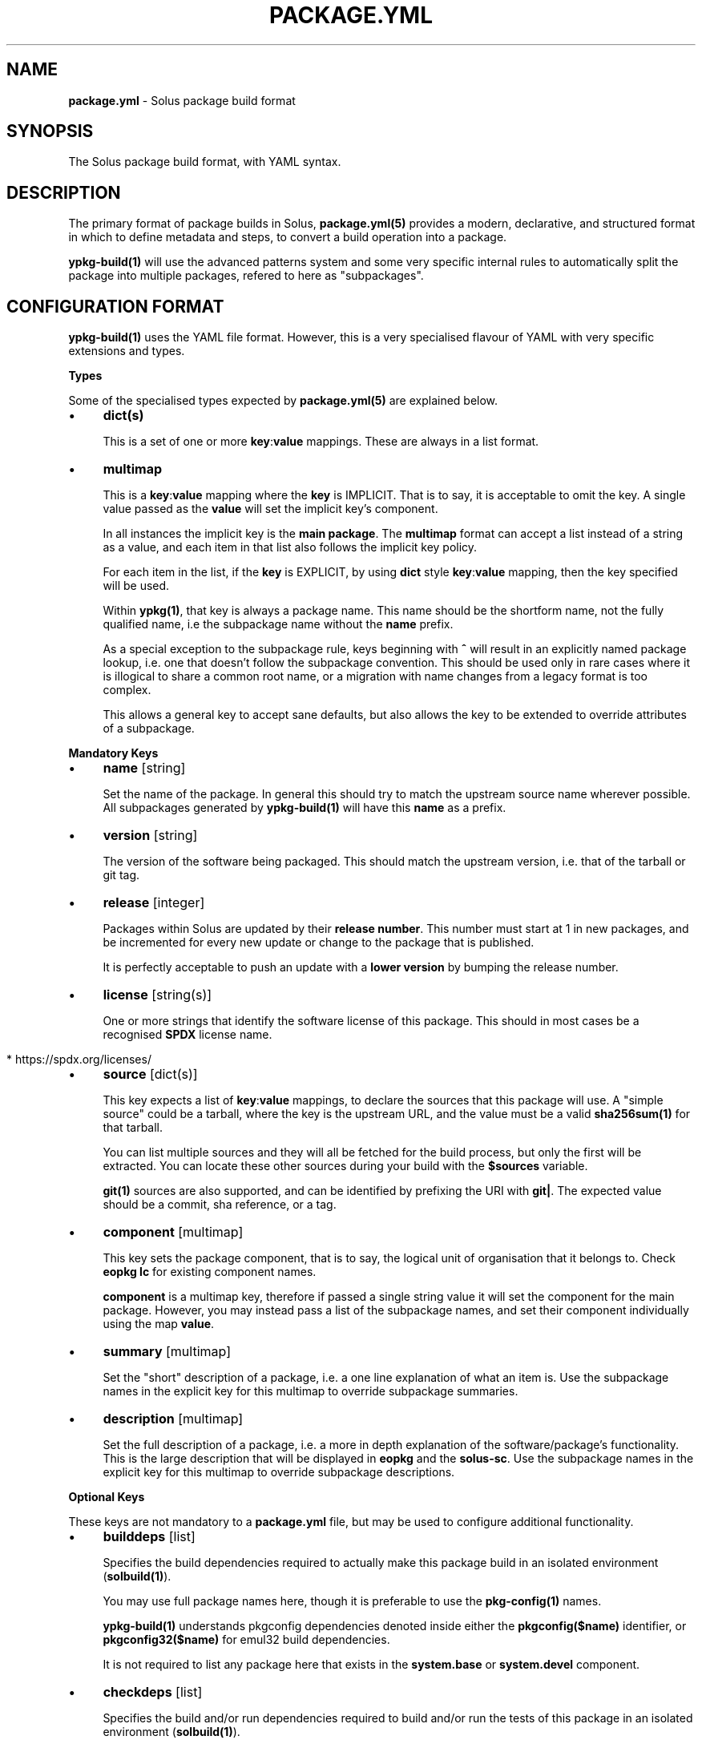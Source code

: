 .\" generated with Ronn-NG/v0.10.1
.\" http://github.com/apjanke/ronn-ng/tree/0.10.1
.TH "PACKAGE\.YML" "5" "September 2024" ""
.SH "NAME"
\fBpackage\.yml\fR \- Solus package build format
.SH "SYNOPSIS"
.nf
The Solus package build format, with YAML syntax\.
.fi
.SH "DESCRIPTION"
The primary format of package builds in Solus, \fBpackage\.yml(5)\fR provides a modern, declarative, and structured format in which to define metadata and steps, to convert a build operation into a package\.
.P
\fBypkg\-build(1)\fR will use the advanced patterns system and some very specific internal rules to automatically split the package into multiple packages, refered to here as "subpackages"\.
.SH "CONFIGURATION FORMAT"
\fBypkg\-build(1)\fR uses the YAML file format\. However, this is a very specialised flavour of YAML with very specific extensions and types\.
.P
\fBTypes\fR
.P
Some of the specialised types expected by \fBpackage\.yml(5)\fR are explained below\.
.IP "\(bu" 4
\fBdict(s)\fR
.IP
This is a set of one or more \fBkey\fR:\fBvalue\fR mappings\. These are always in a list format\.
.IP "\(bu" 4
\fBmultimap\fR
.IP
This is a \fBkey\fR:\fBvalue\fR mapping where the \fBkey\fR is IMPLICIT\. That is to say, it is acceptable to omit the key\. A single value passed as the \fBvalue\fR will set the implicit key's component\.
.IP
In all instances the implicit key is the \fBmain package\fR\. The \fBmultimap\fR format can accept a list instead of a string as a value, and each item in that list also follows the implicit key policy\.
.IP
For each item in the list, if the \fBkey\fR is EXPLICIT, by using \fBdict\fR style \fBkey\fR:\fBvalue\fR mapping, then the key specified will be used\.
.IP
Within \fBypkg(1)\fR, that key is always a package name\. This name should be the shortform name, not the fully qualified name, i\.e the subpackage name without the \fBname\fR prefix\.
.IP
As a special exception to the subpackage rule, keys beginning with \fB^\fR will result in an explicitly named package lookup, i\.e\. one that doesn't follow the subpackage convention\. This should be used only in rare cases where it is illogical to share a common root name, or a migration with name changes from a legacy format is too complex\.
.IP
This allows a general key to accept sane defaults, but also allows the key to be extended to override attributes of a subpackage\.
.IP "" 0
.P
\fBMandatory Keys\fR
.IP "\(bu" 4
\fBname\fR [string]
.IP
Set the name of the package\. In general this should try to match the upstream source name wherever possible\. All subpackages generated by \fBypkg\-build(1)\fR will have this \fBname\fR as a prefix\.
.IP "\(bu" 4
\fBversion\fR [string]
.IP
The version of the software being packaged\. This should match the upstream version, i\.e\. that of the tarball or git tag\.
.IP "\(bu" 4
\fBrelease\fR [integer]
.IP
Packages within Solus are updated by their \fBrelease number\fR\. This number must start at 1 in new packages, and be incremented for every new update or change to the package that is published\.
.IP
It is perfectly acceptable to push an update with a \fBlower version\fR by bumping the release number\.
.IP "\(bu" 4
\fBlicense\fR [string(s)]
.IP
One or more strings that identify the software license of this package\. This should in most cases be a recognised \fBSPDX\fR license name\.
.IP "" 4
.nf
  * https://spdx\.org/licenses/
.fi
.IP "" 0

.IP "\(bu" 4
\fBsource\fR [dict(s)]
.IP
This key expects a list of \fBkey\fR:\fBvalue\fR mappings, to declare the sources that this package will use\. A "simple source" could be a tarball, where the key is the upstream URL, and the value must be a valid \fBsha256sum(1)\fR for that tarball\.
.IP
You can list multiple sources and they will all be fetched for the build process, but only the first will be extracted\. You can locate these other sources during your build with the \fB$sources\fR variable\.
.IP
\fBgit(1)\fR sources are also supported, and can be identified by prefixing the URI with \fBgit|\fR\. The expected value should be a commit, sha reference, or a tag\.
.IP "\(bu" 4
\fBcomponent\fR [multimap]
.IP
This key sets the package component, that is to say, the logical unit of organisation that it belongs to\. Check \fBeopkg lc\fR for existing component names\.
.IP
\fBcomponent\fR is a multimap key, therefore if passed a single string value it will set the component for the main package\. However, you may instead pass a list of the subpackage names, and set their component individually using the map \fBvalue\fR\.
.IP "\(bu" 4
\fBsummary\fR [multimap]
.IP
Set the "short" description of a package, i\.e\. a one line explanation of what an item is\. Use the subpackage names in the explicit key for this multimap to override subpackage summaries\.
.IP "\(bu" 4
\fBdescription\fR [multimap]
.IP
Set the full description of a package, i\.e\. a more in depth explanation of the software/package's functionality\. This is the large description that will be displayed in \fBeopkg\fR and the \fBsolus\-sc\fR\. Use the subpackage names in the explicit key for this multimap to override subpackage descriptions\.
.IP "" 0
.P
\fBOptional Keys\fR
.P
These keys are not mandatory to a \fBpackage\.yml\fR file, but may be used to configure additional functionality\.
.IP "\(bu" 4
\fBbuilddeps\fR [list]
.IP
Specifies the build dependencies required to actually make this package build in an isolated environment (\fBsolbuild(1)\fR)\.
.IP
You may use full package names here, though it is preferable to use the \fBpkg\-config(1)\fR names\.
.IP
\fBypkg\-build(1)\fR understands pkgconfig dependencies denoted inside either the \fBpkgconfig($name)\fR identifier, or \fBpkgconfig32($name)\fR for emul32 build dependencies\.
.IP
It is not required to list any package here that exists in the \fBsystem\.base\fR or \fBsystem\.devel\fR component\.
.IP "\(bu" 4
\fBcheckdeps\fR [list]
.IP
Specifies the build and/or run dependencies required to build and/or run the tests of this package in an isolated environment (\fBsolbuild(1)\fR)\.
.IP
You may use full package names here, though it is preferable to use the \fBpkg\-config(1)\fR names\.
.IP
\fBypkg\-build(1)\fR understands pkgconfig dependencies denoted inside either the \fBpkgconfig($name)\fR identifier, or \fBpkgconfig32($name)\fR for emul32 build dependencies\.
.IP
It is not required to list any package here that exists in the \fBsystem\.base\fR or \fBsystem\.devel\fR component\.
.IP "\(bu" 4
\fBclang\fR [boolean]
.IP
Set this key to \fByes\fR to force building this package with the \fBclang\fR compiler\. The build environment will be configured to use \fBclang\fR as the \fB$CC\fR and \fBclang++\fR as the \fB$CXX\fR variables\.
.IP
By default this key is set to \fBno\fR\.
.IP "\(bu" 4
\fBccache\fR [boolean]
.IP
If configured correctly, \fBypkg\-build(1)\fR will automatically use \fBccache(1)\fR\. When using \fBsolbuild(1)\fR this is almost always the case\. However, there may be some cases when ccache can break the build, or is ill advised\.
.IP
Whilst the default value of this key is \fByes\fR, you can force disable the use of ccache by setting it to \fBno\fR\.
.IP "\(bu" 4
\fBdevel\fR [boolean]
.IP
Force all built packages to belong to the \fBsystem\.devel\fR component\. This will become deprecated in future, and currently defaults to \fBno\fR\.
.IP "\(bu" 4
\fBextract\fR [boolean]
.IP
By default, \fBypkg\-build(1)\fR will extract all sources listed in the file\. If this is undesirable, set this key to \fBno\fR to disable this automatic extraction\.
.IP "\(bu" 4
\fBautodep\fR [boolean]
.IP
After a build has finished, \fBypkg\-build(1)\fR will automatically scan the package files to determine dependencies between the package and any of it's subpackages, and to external packages in the build environment\.
.IP
This is essential in most cases, as it allows packages to benefit from automatic dependencies and ensures the user always gets all of the packages needed to run this software when installing it\.
.IP
If for any reason you need to disable this functionality, i\.e\. for bootstrapping or sideloading, set this key to \fBno\fR\.
.IP "\(bu" 4
\fBemul32\fR [boolean]
.IP
\fBypkg\-build(1)\fR can optionally build your package in a multilib configuration\. If this key is set to \fByes\fR, the buildset will double, and the first build configuration will be set up for a \fB32\-bit\fR ("emul32") build\. ypkg will automatically split off \fB\-32bit\fR and \fB\-32bit\-devel\fR subpackages in this instance, using the \fB/usr/lib32\fR library directory\. It will also add additional build dependencies automatically for 32\-bit builds\.
.IP
By default, this key is set to \fBno\fR\.
.IP "\(bu" 4
\fBlibsplit\fR [boolean]
.IP
The default patterns include logic to split subpackages according to the library files in library directory\. It is standard practice for ypkg to split \fB*\.so\fR symlinks into the automatic \fBdevel\fR subpackage, along with other development assets such as \fBpkgconfig\fR and \fB*\.h\fR files\.
.IP
Some software packages provide \fB*\.so\fR files in the libdir that are not symlinks, or are required for "main" operation\. In this instance you can set this key to \fBno\fR to disable this pattern\.
.IP
By default, this key is set to \fByes\fR, and should only be disabled if truly required\.
.IP "\(bu" 4
\fBrundeps\fR [multimap]
.IP
Provide a list of additional runtime dependencies for the main package\. These names should be fully qualified package names in the list, even for subpackages\.
.IP
If the EXPLICIT multimap key is set, then the runtime dependencies will be added to the subpackage instead\. Note that you can pass a list or a single string value to the EXPLICIT rundep\.
.IP "\(bu" 4
\fBreplaces\fR [multimap]
.IP
When exported in the package index, this will indicate to the package manager that THIS package now replaces the name in the value\.
.IP
You may also set \fBreplaces\fR on subpackages using the multimap notation\. Only one value per subpackage is allowed\.
.IP "\(bu" 4
\fBpatterns\fR [multimap]
.IP
Control package splitting and dynamically generate subpackages\. The EXPLICIT key is used to specify the new (or existing!) subpackage name\. The "pattern" is a shell compatible \fBglob(3)\fR expression\.
.IP
All files captured by this expression will then end up in that subpackage\. Each successive pattern takes priority over the one listed before it, so if your first pattern unavoidably captures files you need in ANOTHER subpackage, simply list that pattern later\.
.IP
\fBypkg\-build(1)\fR ensures that a file cannot belong to multiple packages, and that the last specified pattern, if matching, ALWAYS wins\. It is even possible to suppress generation of the main package, by pattern globbing \fB/*\fR to a subpackage\. This will not cause any breakage\.
.IP "\(bu" 4
\fBpermanent\fR [list]
.IP
A list of patterns used to mark files as permanent\. Any file within the resulting binary packages that matches the path pattern, is marked as a permanent file\.
.IP
These files will not be removed from the filesystem when upgrading or reinstalling the package\. They will persist during standard upgrade operations\.
.IP
This should only be used in critical chain packages such as the kernel or drivers, where the domain of control is outside of the package manager, and the package is simply used as an update delivery mechanism\.
.IP "\(bu" 4
\fBstrip\fR [boolean]
.IP
By default, this key is enabled, and as a result \fBypkg\-build(1)\fR will automatically strip files after the build has done, including \fBELF\fR libraries & binaries\.
.IP
In most cases, stripping should remain enabled\. However, there are known cases when stripping should be avoided, such as when complying with a distribution policy of binary only software, or when dealing with files that only appear to be standard ELF files\.
.IP
The Go programming language generates \fB*\.a\fR archive files that under no circumstance should be stripped, and there are likely other cases\. This key, when set to \fBno\fR, will disable any and all stripping\.
.IP "\(bu" 4
\fBlastrip\fR [boolean]
.IP
By default, this key is enabled, and will result in \fB*\.la\fR libtool files being stripped from the build\. However in some very rare cases these files need to be preserved because they're not \fBtrue\fR libtool scripts which led to the creation of successful \fB\.so\fR linkage\.
.IP
If in doubt, omit this option where possible\.
.IP "\(bu" 4
\fBmancompress\fR [boolean]
.IP
By default, this key is disabled\. Enables compression of man/info pages using gzip at the maximum compression level, to decrease the installed size of the package on disk\. Disabled by default as it generally increases the size of eopkg file(s) due to xz having a hard time compressing pre\-compressed gzip files\. Only enable when it significantly reduces the installed size of a package on disk without sacrificing eopkg size too much\.
.IP "\(bu" 4
\fBdebug\fR [boolean]
.IP
By default, this key is enabled, and as a result \fBypkg\-build(1)\fR will automatically create resulting \fB\-dbginfo\fR packages where it can\.
.IP
In the majority of cases, this is the desired behaviour in full build environments, such as a build server\. However in very rare cases, this may cause problems for the package, especially if it contains binaries that have not been bootstrapped with the native toolchain\.
.IP "\(bu" 4
\fBavx2\fR [boolean]
.IP
If set, the package will be rebuilt again with the \fBx86\-64\-v3\fR microarchitecture to enable libraries to be optimised to use newer hardware instructions such as \fBAdvanced Vector Extensions\fR\. From baseline (\fBx86\-64\fR) to v3 (\fBx86\-64\-v3\fR) it allows the compiler to use additional instructions such as, but not limited to; SSE4\.2, SSSE3, POPCNT, CMPXCHG16B, MOVBE and AVX2\.
.IP
The build will be configured to make use of the Glibc HWCaps (hardware capabilities) feature, by placing the libraries into the library directory suffix of \fBglibc\-hwcaps/x86\-64\-v3\fR i\.e\. \fB/usr/lib64/glibc\-hwcaps/x86\-64\-v3\fR\.
.IP
These libraries will be automatically loaded on the Solus installation if the hardware supports the \fBx86\-64\-v3\fR microarchitecture\.
.IP "\(bu" 4
\fBoptimize\fR [list]
.IP
Valid keys are restricted to:
.IP "\(bu" 4
\fBspeed\fR: Optimise this package for speed performance
.IP "\(bu" 4
\fBsize\fR: Optimize the package build solely for size\.
.IP "\(bu" 4
\fBno\-bind\-now\fR: Configure the package to disable certain flags, where RELRO is unsupported\.
.IP "\(bu" 4
\fBno\-frame\-pointer\fR: Disable \fB\-fno\-omit\-frame\-pointer\fR and \fB\-mno\-omit\-leaf\-frame\-pointer\fR compiler flags
.IP "\(bu" 4
\fBno\-symbolic\fR: Disable \fB\-Wl,\-Bsymbolic\-functions\fR linker flag
.IP "\(bu" 4
\fBunroll\-loops\fR: Enable \fB\-funroll\-loops\fR\. Use this sparingly, only when it provides benefit\.
.IP "\(bu" 4
\fBrunpath\fR: Enable \fB\-Wl,\-\-enable\-new\-dtags\fR to make linker use RUNPATH's instead of RPATH's\.
.IP "\(bu" 4
\fBavx256\fR: Disables \fB\-mprefer\-vector\-width=128\fR in avx2 builds
.IP "\(bu" 4
\fBthin\-lto\fR: Enable Thin Link Time Optimization
.IP "\(bu" 4
\fBlto\fR: Enable Link Time Optimization
.IP "\(bu" 4
\fBicf\-safe\fR: Enable \fB\-Wl,\-\-icf=safe\fR to utilize the safe Identical Code Folding linker optimization\.
.IP "\(bu" 4
\fBicf\-all\fR: Enable \fB\-Wl,\-\-icf=all\fR to utilize the Identical Code Folding linker optimization\.
.IP "\(bu" 4
\fBfunction\-sections\fR: Enables \fB\-ffunction\-sections\fR to generate a seperate ELF section for each function\. Recommended for icf with gcc\.
.IP "" 0

.IP "\(bu" 4
\fBnetworking\fR [boolean]
.IP
When built using \fBsolbuild(1)\fR, access to the network is removed\. A new loopback device will be provided within the container\. This ensures that packages do not accidently download unverifiable content during build\.
.IP
If for any reason, networking is still required, you can set this key to \fByes\fR\. However, always evaluate whether it is avoidable first\.
.IP "\(bu" 4
\fBenvironment\fR [unicode]
.IP
By default, this key is empty and no additional content is exported to each build step\. The \fBenvironment\fR key provides an easy method to export content such as variables to the environment for the entirety of the build (where the environment is reset between each build step)\.
.IP "" 0
.P
\fBBuild Steps\fR
.P
The build steps are text\-only data values\. \fBypkg\-build(1)\fR will interpret special "macro" values in these steps, and evaluate them in a new environment via the \fBbash(1)\fR shell\.
.IP "\(bu" 4
\fBsetup\fR
.IP
Performed immediately after source preparation and extraction\. This is where you should look to patch your package if necessary, and perform any configuration routines (i\.e\. \fB%configure\fR)
.IP "\(bu" 4
\fBbuild\fR
.IP
The main build step\. This is where you compile code and do long running code\. An example would be running \fB%make\fR
.IP "\(bu" 4
\fBinstall\fR
.IP
The install step will install of the built files into the final installation directory, to be converted into a native \fB\.eopkg\fR file\. This is where your \fB%make_install\fR would happen, for example\.
.IP
Remember, this is to install inside the \fBpackage\fR\. This doesn't impact the package installation on another users computer\. There is no "postinstall" concept currently supported by ypkg\.
.IP "\(bu" 4
\fBcheck\fR
.IP
Run any test suites in this step\. This is the final step in the chain, and allows you to verify what you just built\. This is a good place to run \fB%make check\fR
.IP "\(bu" 4
\fBprofile\fR
.IP
If this step is present, then each build set that is enabled (native, \fBemul32\fR), will gain a series of new steps\. The build will be configured for profile guided optimisation, and this step will be used to execute the PGO workload\.
.IP
In essence the workflow looks like this:
.IP "" 4
.nf
  \- `setup` as PGO
  \- `build` as PGO
  \- `profile` as PGO
  \- Clean happens here\.
  \- `setup` to use PGO data
  \- `build` to use PGO data
  \- `install`
  \- `check`
.fi
.IP "" 0
.IP
The compiler flags will be modifed automatically during each step to make PGO integration seamless\. For an real world case on how this helps, check out:
.IP "\(bu" 4
https://clearlinux\.org/blogs/profile\-guided\-optimization\-mariadb\-benchmarks
.IP "" 0

.IP "" 0
.P
\fBMacros\fR
.P
ypkg supports a wide range of macros for easier package building\. They evolve often and quickly, so you should always refer to the main \fBpackage\.yml\fR documentation:
.IP "\(bu" 4
https://getsol\.us/articles/packaging/package\.yml/en/#actionable\-macros
.IP "\(bu" 4
https://getsol\.us/articles/packaging/package\.yml/en/#variable\-macros
.IP "" 0
.P
It may also be beneficial to study the \fBrc\.yml\fR file defining the build macros:
.IP "\(bu" 4
https://github\.com/getsolus/ypkg/blob/master/ypkg2/rc\.yml
.IP "" 0
.SH "EXAMPLES"
\fBA Complete package\fR
.IP "" 4
.nf
name       : nano
version    : 2\.7\.1
release    : 63
source     :
    \- https://www\.nano\-editor\.org/dist/v2\.7/nano\-2\.7\.1\.tar\.xz : df5cbe69831d7394c0a32fb27373ab313335ea4dc586d6f4be4081eb1de857cd
license    :
    \- GPL\-3\.0
summary    : Small, friendly text editor inspired by Pico
component  : editor
description: |
    GNU nano is an easy\-to\-use text editor originally designed as a
    replacement for Pico, the ncurses\-based editor from the non\-free
    mailer package Pine (itself now available under the Apache License
    as Alpine)\.
setup      : |
    %configure \-\-enable\-utf8 \-\-docdir=/usr/share/doc/nano
build      : |
    %make
install    : |
    %make_install
.fi
.IP "" 0
.P
\fBGit sources\fR
.IP "" 4
.nf
source     :
    \- git|https://github\.com/getsolus/ypkg\.git : v17\.0
.fi
.IP "" 0
.P
\fBMultimap examples\fR
.IP "" 4
.nf
# Set the component for the main package to `system\.base`
component: system\.base

# Also setting the main component to `system\.base`
component:
    \- system\.base

# Set the component of the main package to system\.base, but set the
# component for subpackage `devel` to `programming\.devel`
component:
    \- system\.base
    \- devel: programming\.devel

# Rundeps multimap
rundeps:
    \- somepkg
    \- devel: somepkg2

# Rundeps, list as explicit key's value
rundeps:
    \- somepkg
    \- devel:
        \- somepkg
        \- somepkg2
.fi
.IP "" 0
.P
\fBBuild dependencies examples\fR
.IP "" 4
.nf
# Build dependencies, in various flavours:
builddeps:
    \- glibc\-32bit\-devel
    \- pkgconfig(gtk+\-3\.0)
    \- pkgconfig32(zlib)
.fi
.IP "" 0
.SH "COPYRIGHT"
.IP "\(bu" 4
Copyright \(co 2016\-2020 Solus Project
.IP "" 0
.P
Released under the terms of the CC\-BY\-SA\-3\.0 license
.SH "SEE ALSO"
\fBsolbuild(1)\fR, \fBypkg(1)\fR \fBypkg\-build(1)\fR, \fBypkg\-install\-deps(1)\fR
.IP "\(bu" 4
https://getsol\.us/articles/packaging/package\.yml/en/
.IP "\(bu" 4
https://github\.com/getsolus/ypkg
.IP "\(bu" 4
https://getsol\.us/articles/packaging
.IP "\(bu" 4
https://spdx\.org/licenses/
.IP "\(bu" 4
https://en\.wikipedia\.org/wiki/Advanced_Vector_Extensions
.IP "\(bu" 4
https://en\.wikipedia\.org/wiki/Profile\-guided_optimization
.IP "" 0
.SH "NOTES"
Creative Commons Attribution\-ShareAlike 3\.0 Unported
.IP "\(bu" 4
http://creativecommons\.org/licenses/by\-sa/3\.0/
.IP "" 0

